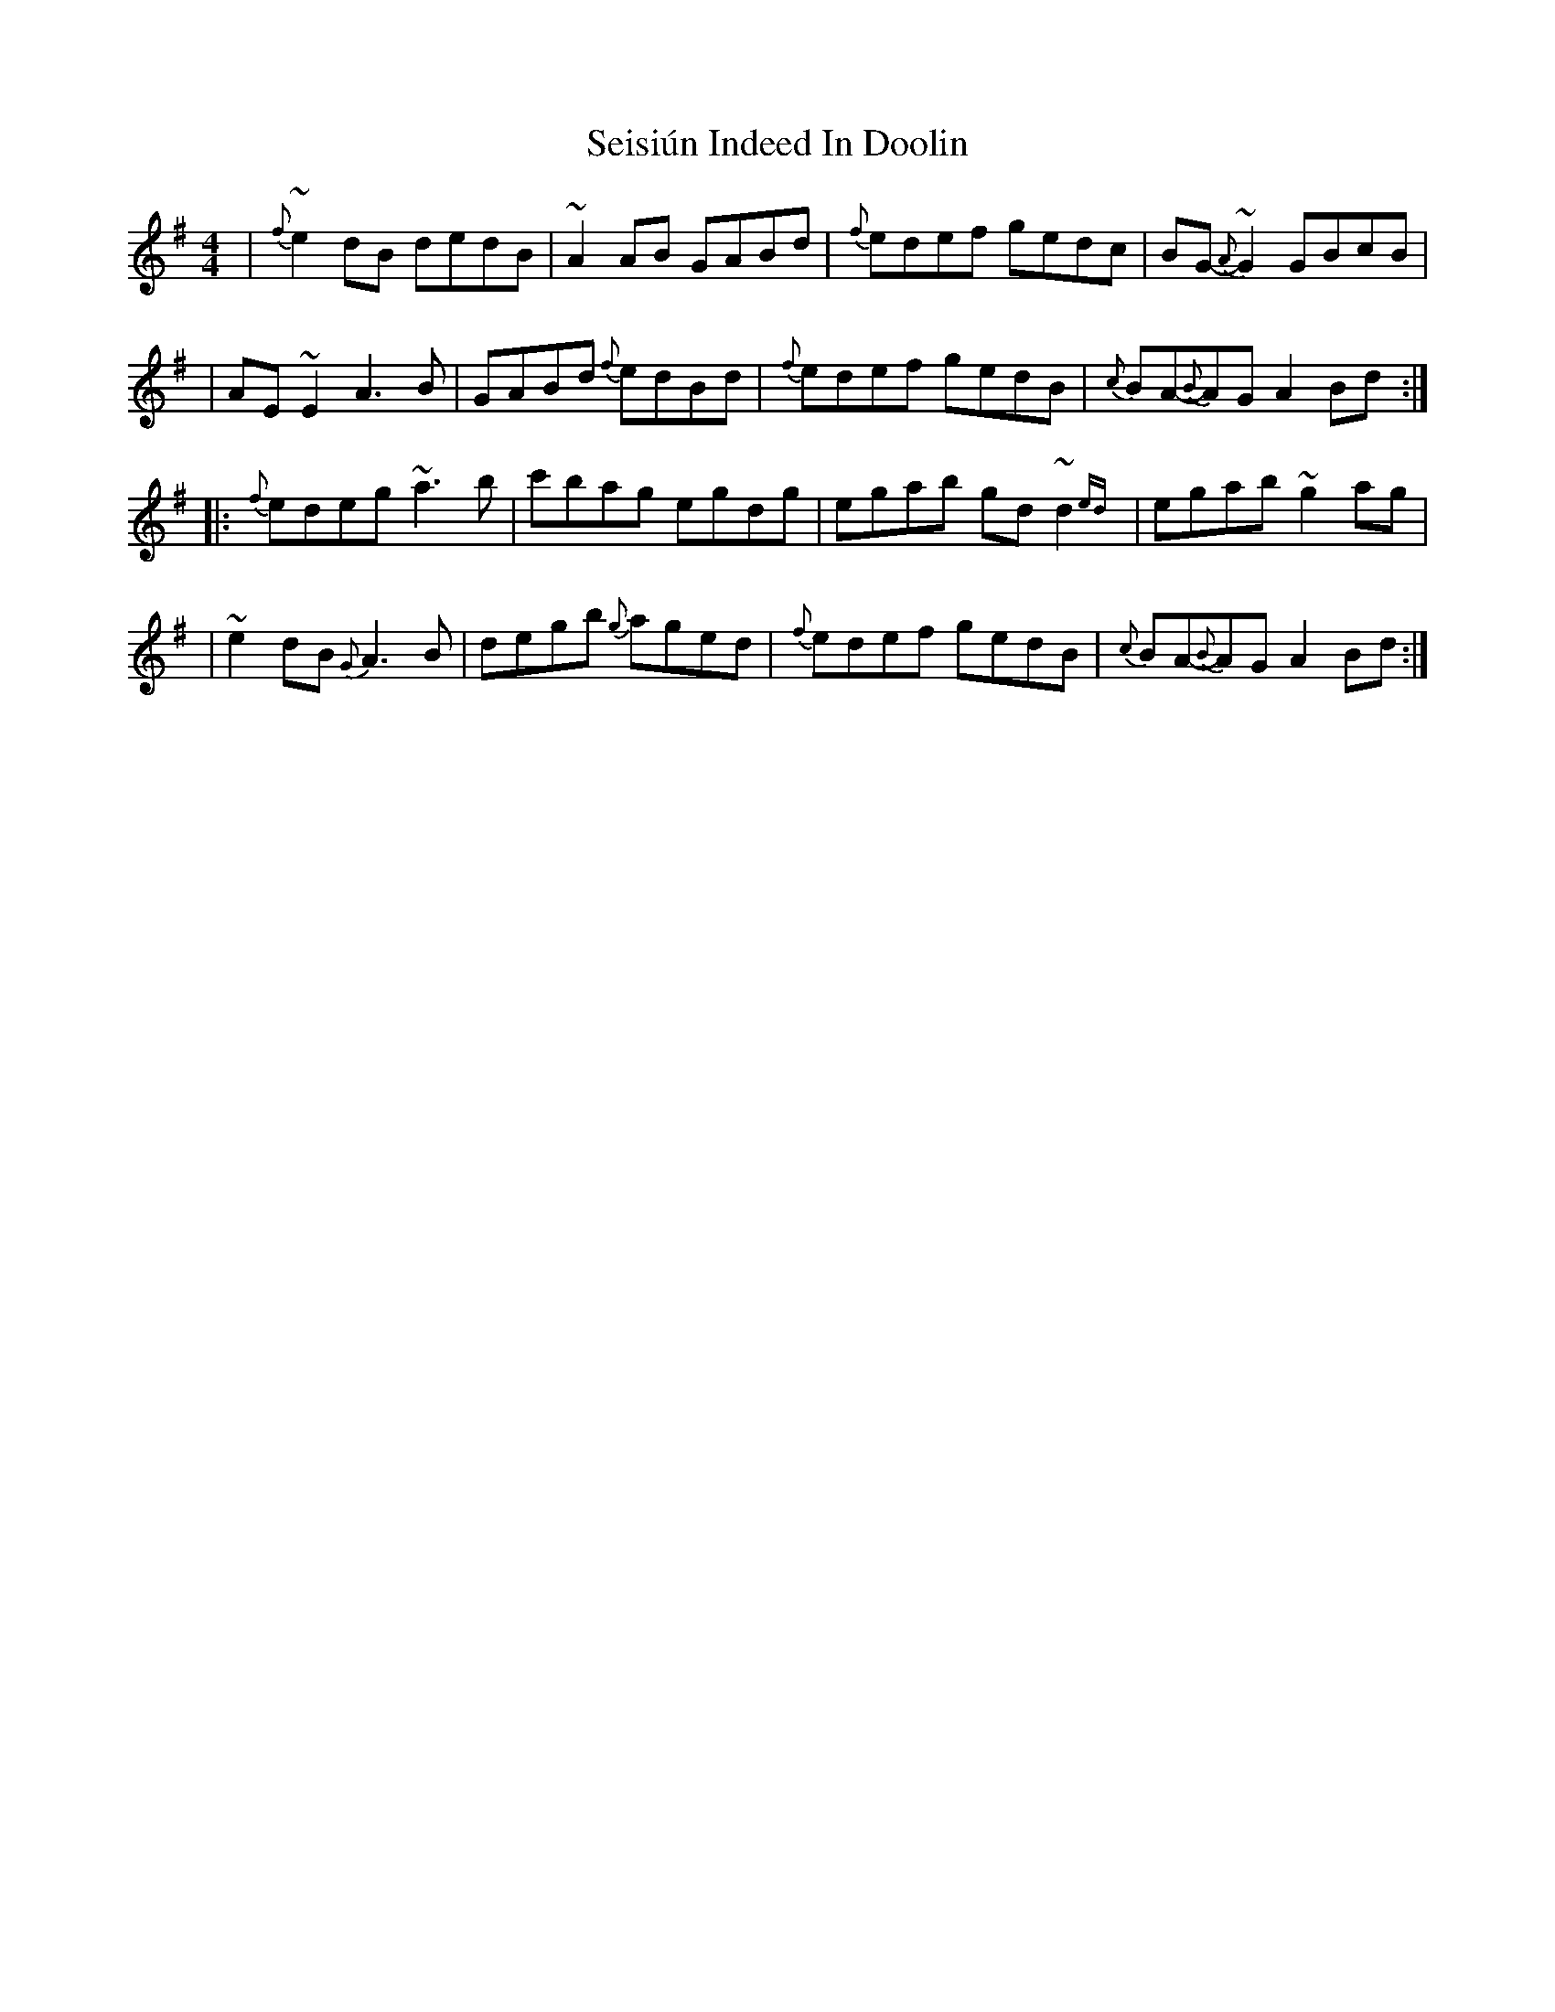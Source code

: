 X: 1
T: Seisiún Indeed In Doolin
Z: MarcusDisessa
S: https://thesession.org/tunes/14927#setting27579
R: reel
M: 4/4
L: 1/8
K: Emin
|{f}~e2 dB dedB|~A2 AB GABd|{f}edef gedc|BG{A}-~G2 GBcB|
|AE ~E2 A3 B|GABd {f}edBd|{f}edef gedB|{c}BA{B}-AG A2 Bd:|
|:{f}edeg ~a3 b|c'bag egdg|egab gd ~d2{ed}|egab ~g2 ag|
|~e2 dB {G}A3 B|degb {g}aged|{f}edef gedB|{c}BA{B}-AG A2 Bd:|
